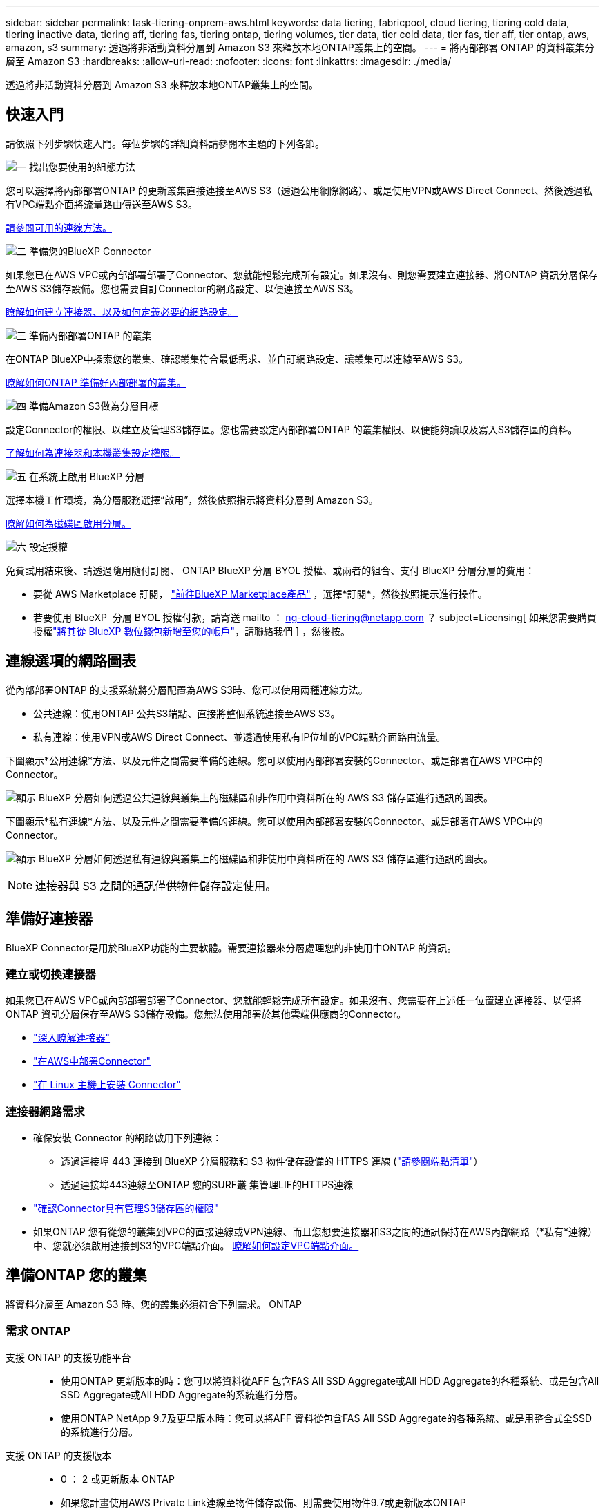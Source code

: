 ---
sidebar: sidebar 
permalink: task-tiering-onprem-aws.html 
keywords: data tiering, fabricpool, cloud tiering, tiering cold data, tiering inactive data, tiering aff, tiering fas, tiering ontap, tiering volumes, tier data, tier cold data, tier fas, tier aff, tier ontap, aws, amazon, s3 
summary: 透過將非活動資料分層到 Amazon S3 來釋放本地ONTAP叢集上的空間。 
---
= 將內部部署 ONTAP 的資料叢集分層至 Amazon S3
:hardbreaks:
:allow-uri-read: 
:nofooter: 
:icons: font
:linkattrs: 
:imagesdir: ./media/


[role="lead"]
透過將非活動資料分層到 Amazon S3 來釋放本地ONTAP叢集上的空間。



== 快速入門

請依照下列步驟快速入門。每個步驟的詳細資料請參閱本主題的下列各節。

.image:https://raw.githubusercontent.com/NetAppDocs/common/main/media/number-1.png["一"] 找出您要使用的組態方法
[role="quick-margin-para"]
您可以選擇將內部部署ONTAP 的更新叢集直接連接至AWS S3（透過公用網際網路）、或是使用VPN或AWS Direct Connect、然後透過私有VPC端點介面將流量路由傳送至AWS S3。

[role="quick-margin-para"]
<<連線選項的網路圖表,請參閱可用的連線方法。>>

.image:https://raw.githubusercontent.com/NetAppDocs/common/main/media/number-2.png["二"] 準備您的BlueXP Connector
[role="quick-margin-para"]
如果您已在AWS VPC或內部部署部署了Connector、您就能輕鬆完成所有設定。如果沒有、則您需要建立連接器、將ONTAP 資訊分層保存至AWS S3儲存設備。您也需要自訂Connector的網路設定、以便連接至AWS S3。

[role="quick-margin-para"]
<<準備好連接器,瞭解如何建立連接器、以及如何定義必要的網路設定。>>

.image:https://raw.githubusercontent.com/NetAppDocs/common/main/media/number-3.png["三"] 準備內部部署ONTAP 的叢集
[role="quick-margin-para"]
在ONTAP BlueXP中探索您的叢集、確認叢集符合最低需求、並自訂網路設定、讓叢集可以連線至AWS S3。

[role="quick-margin-para"]
<<準備ONTAP 您的叢集,瞭解如何ONTAP 準備好內部部署的叢集。>>

.image:https://raw.githubusercontent.com/NetAppDocs/common/main/media/number-4.png["四"] 準備Amazon S3做為分層目標
[role="quick-margin-para"]
設定Connector的權限、以建立及管理S3儲存區。您也需要設定內部部署ONTAP 的叢集權限、以便能夠讀取及寫入S3儲存區的資料。

[role="quick-margin-para"]
<<設定S3權限,了解如何為連接器和本機叢集設定權限。>>

.image:https://raw.githubusercontent.com/NetAppDocs/common/main/media/number-5.png["五"] 在系統上啟用 BlueXP 分層
[role="quick-margin-para"]
選擇本機工作環境，為分層服務選擇“啟用”，然後依照指示將資料分層到 Amazon S3。

[role="quick-margin-para"]
<<將非作用中資料從第一個叢集分層至Amazon S3,瞭解如何為磁碟區啟用分層。>>

.image:https://raw.githubusercontent.com/NetAppDocs/common/main/media/number-6.png["六"] 設定授權
[role="quick-margin-para"]
免費試用結束後、請透過隨用隨付訂閱、 ONTAP BlueXP 分層 BYOL 授權、或兩者的組合、支付 BlueXP 分層分層的費用：

[role="quick-margin-list"]
* 要從 AWS Marketplace 訂閱，  https://aws.amazon.com/marketplace/pp/prodview-oorxakq6lq7m4?sr=0-8&ref_=beagle&applicationId=AWSMPContessa["前往BlueXP Marketplace產品"^] ，選擇*訂閱*，然後按照提示進行操作。
* 若要使用 BlueXP  分層 BYOL 授權付款，請寄送 mailto ： ng-cloud-tiering@netapp.com ？ subject=Licensing[ 如果您需要購買授權link:https://docs.netapp.com/us-en/bluexp-digital-wallet/task-manage-data-services-licenses.html["將其從 BlueXP 數位錢包新增至您的帳戶"]，請聯絡我們 ] ，然後按。




== 連線選項的網路圖表

從內部部署ONTAP 的支援系統將分層配置為AWS S3時、您可以使用兩種連線方法。

* 公共連線：使用ONTAP 公共S3端點、直接將整個系統連接至AWS S3。
* 私有連線：使用VPN或AWS Direct Connect、並透過使用私有IP位址的VPC端點介面路由流量。


下圖顯示*公用連線*方法、以及元件之間需要準備的連線。您可以使用內部部署安裝的Connector、或是部署在AWS VPC中的Connector。

image:diagram_cloud_tiering_aws_public.png["顯示 BlueXP 分層如何透過公共連線與叢集上的磁碟區和非作用中資料所在的 AWS S3 儲存區進行通訊的圖表。"]

下圖顯示*私有連線*方法、以及元件之間需要準備的連線。您可以使用內部部署安裝的Connector、或是部署在AWS VPC中的Connector。

image:diagram_cloud_tiering_aws_private.png["顯示 BlueXP 分層如何透過私有連線與叢集上的磁碟區和非使用中資料所在的 AWS S3 儲存區進行通訊的圖表。"]


NOTE: 連接器與 S3 之間的通訊僅供物件儲存設定使用。



== 準備好連接器

BlueXP Connector是用於BlueXP功能的主要軟體。需要連接器來分層處理您的非使用中ONTAP 的資訊。



=== 建立或切換連接器

如果您已在AWS VPC或內部部署部署了Connector、您就能輕鬆完成所有設定。如果沒有、您需要在上述任一位置建立連接器、以便將ONTAP 資訊分層保存至AWS S3儲存設備。您無法使用部署於其他雲端供應商的Connector。

* https://docs.netapp.com/us-en/bluexp-setup-admin/concept-connectors.html["深入瞭解連接器"^]
* https://docs.netapp.com/us-en/bluexp-setup-admin/task-quick-start-connector-aws.html["在AWS中部署Connector"^]
* https://docs.netapp.com/us-en/bluexp-setup-admin/task-quick-start-connector-on-prem.html["在 Linux 主機上安裝 Connector"^]




=== 連接器網路需求

* 確保安裝 Connector 的網路啟用下列連線：
+
** 透過連接埠 443 連接到 BlueXP 分層服務和 S3 物件儲存設備的 HTTPS 連線 (https://docs.netapp.com/us-en/bluexp-setup-admin/task-set-up-networking-aws.html#endpoints-contacted-for-day-to-day-operations["請參閱端點清單"^]）
** 透過連接埠443連線至ONTAP 您的SURF叢 集管理LIF的HTTPS連線


* https://docs.netapp.com/us-en/bluexp-setup-admin/reference-permissions-aws.html#cloud-tiering["確認Connector具有管理S3儲存區的權限"^]
* 如果ONTAP 您有從您的叢集到VPC的直接連線或VPN連線、而且您想要連接器和S3之間的通訊保持在AWS內部網路（*私有*連線）中、您就必須啟用連接到S3的VPC端點介面。 <<使用VPC端點介面設定系統的私有連線,瞭解如何設定VPC端點介面。>>




== 準備ONTAP 您的叢集

將資料分層至 Amazon S3 時、您的叢集必須符合下列需求。 ONTAP



=== 需求 ONTAP

支援 ONTAP 的支援功能平台::
+
--
* 使用ONTAP 更新版本的時：您可以將資料從AFF 包含FAS All SSD Aggregate或All HDD Aggregate的各種系統、或是包含All SSD Aggregate或All HDD Aggregate的系統進行分層。
* 使用ONTAP NetApp 9.7及更早版本時：您可以將AFF 資料從包含FAS All SSD Aggregate的各種系統、或是用整合式全SSD的系統進行分層。


--
支援 ONTAP 的支援版本::
+
--
* 0 ： 2 或更新版本 ONTAP
* 如果您計畫使用AWS Private Link連線至物件儲存設備、則需要使用物件9.7或更新版本ONTAP


--
支援的磁碟區和集合體:: BlueXP 分層可分層的磁碟區總數可能少於 ONTAP 系統上的磁碟區數量。這是因為磁碟區無法從某些集合體分層。請參閱ONTAP 的《》文件 https://docs.netapp.com/us-en/ontap/fabricpool/requirements-concept.html#functionality-or-features-not-supported-by-fabricpool["功能或功能不受 FabricPool 支援"^]。



NOTE: BlueXP 分層支援從 ONTAP 9.5 開始的 FlexGroup 磁碟區。安裝程式的運作方式與任何其他 Volume 相同。



=== 叢集網路連線需求

* 叢集需要連接器與叢集管理LIF之間的傳入HTTPS連線。
+
叢集與 BlueXP 分層服務之間不需要連線。

* 每個裝載您要分層的磁碟區的節點都需要叢集間LIF ONTAP 。這些叢集間生命體必須能夠存取物件存放區。
+
叢集會透過連接埠443、從叢集間的LIF連線到Amazon S3儲存設備、以進行分層作業。從物件儲存設備中讀取和寫入資料、物件儲存設備永遠不會啟動、只是回應而已。ONTAP

* 叢集間生命體必須與_IPspacer_建立關聯、ONTAP 以便連接物件儲存設備。 https://docs.netapp.com/us-en/ontap/networking/standard_properties_of_ipspaces.html["深入瞭解 IPspaces"^]。
+
當您設定 BlueXP 分層時、系統會提示您輸入要使用的 IPspace 。您應該選擇這些生命區相關的IPspace。這可能是您建立的「預設」 IPspace 或自訂 IPspace 。

+
如果您使用的IPspace與「預設」不同、則可能需要建立靜態路由才能存取物件儲存設備。

+
IPspace內的所有叢集間生命體都必須擁有物件存放區的存取權。如果您無法針對目前的IPspace進行設定、則必須建立專屬的IPspace、讓所有叢集間生命週期都能存取物件存放區。

* 如果您使用AWS中的私有VPC介面端點進行S3連線、則為了使用https/443、您必須將S3端點憑證載入ONTAP 到叢集。 <<使用VPC端點介面設定系統的私有連線,瞭解如何設定VPC端點介面並載入S3憑證。>>
* <<設定S3權限,確保ONTAP 您的叢集擁有存取S3儲存區的權限。>>




=== 在ONTAP BlueXP中探索您的叢集

您必須先在ONTAP BlueXP中探索內部部署的叢集、才能開始將冷資料分層儲存至物件儲存設備。您必須知道叢集管理IP位址和管理使用者帳戶的密碼、才能新增叢集。

https://docs.netapp.com/us-en/bluexp-ontap-onprem/task-discovering-ontap.html["瞭解如何探索叢集"^]。



== 準備AWS環境

當您為新叢集設定資料分層時、系統會提示您是要服務建立 S3 儲存區、還是要在設定 Connector 的 AWS 帳戶中選取現有的 S3 儲存區。AWS 帳戶必須具有權限和存取金鑰、才能在 BlueXP 分層中輸入。這個支援功能叢集使用存取金鑰來將資料分層進出 S3 。 ONTAP

根據預設、分層服務會為您建立貯體。如果您想要使用自己的貯體、可以在啟動分層啟動精靈之前先建立一個貯體、然後在精靈中選取該貯體。 https://docs.netapp.com/us-en/bluexp-s3-storage/task-add-s3-bucket.html["瞭解如何從 BlueXP 建立 S3 儲存區"^]。貯體必須專門用於儲存來自您 Volume 的非使用中資料、不得用於任何其他用途。S3儲存區必須位於 link:reference-aws-support.html#supported-aws-regions["支援 BlueXP 分層的區域"]。


NOTE: 如果您計畫設定 BlueXP 分層以使用較低成本的儲存類別、讓階層式資料在一定天數後轉換至、則在 AWS 帳戶中設定儲存區時、您不得選擇任何生命週期規則。BlueXP 分層管理生命週期轉換。



=== 設定S3權限

您需要設定兩組權限：

* 連接器的權限、以便建立和管理 S3 儲存區。
* 內部部署ONTAP 的內部資源集區的權限、讓IT能夠讀取資料並將資料寫入S3儲存區。


.步驟
. * 連接器權限 * ：
+
** 請確認 https://docs.netapp.com/us-en/bluexp-setup-admin/reference-permissions-aws.html#iam-policies["這些S3權限"^] 是為Connector提供權限的IAM角色的一部分。在您第一次部署Connector時、預設會包含這些連接器。否則、您將需要新增任何遺失的權限。請參閱 https://docs.aws.amazon.com/IAM/latest/UserGuide/access_policies_manage-edit.html["AWS文件：編輯IAM原則"^] 以取得相關指示。
** BlueXP 分層建立的預設貯體具有「 Fabric Pool 」的前置詞。如果您想要為貯體使用不同的前置詞、則必須使用您要使用的名稱自訂權限。在 S3 權限中、您會看到一行 `"Resource": ["arn:aws:s3:::fabric-pool*"]`。您需要將「 Fabric Pool 」變更為您要使用的首碼。例如、如果您想要使用「分層 1 」做為貯體的首碼、請將此行變更為 `"Resource": ["arn:aws:s3:::tiering-1*"]`。
+
如果您想要為此同一個 BlueXP  組織中的其他叢集使用不同的貯體前置詞、您可以新增另一行、其前置詞為其他貯體的前置詞。例如：

+
`"Resource": ["arn:aws:s3:::tiering-1*"]`
`"Resource": ["arn:aws:s3:::tiering-2*"]`

+
如果您要建立自己的貯體、但不使用標準首碼、則應將此行變更為 `"Resource": ["arn:aws:s3:::*"]` 因此任何貯體都能被辨識。不過、這可能會揭露您所有的儲存區、而非您設計用來儲存來自磁碟區的非使用中資料的儲存區。



. * 叢集權限 * ：
+
** 啟動服務時、分層精靈會提示您輸入存取金鑰和秘密金鑰。這些認證資料會傳遞ONTAP 到S庫 叢集、ONTAP 以便讓S庫 將資料分層傳送到S3儲存庫。因此、您需要建立具有下列權限的IAM使用者：
+
[source, json]
----
"s3:ListAllMyBuckets",
"s3:ListBucket",
"s3:GetBucketLocation",
"s3:GetObject",
"s3:PutObject",
"s3:DeleteObject"
----
+
請參閱 https://docs.aws.amazon.com/IAM/latest/UserGuide/id_roles_create_for-user.html["AWS 文件：建立角色、將權限委派給 IAM 使用者"^] 以取得詳細資料。



. 建立或找出存取金鑰。
+
BlueXP 分層會將存取金鑰傳給 ONTAP 叢集。這些認證不會儲存在 BlueXP 分層服務中。

+
https://docs.aws.amazon.com/IAM/latest/UserGuide/id_credentials_access-keys.html["AWS 文件：管理 IAM 使用者的存取金鑰"^]





=== 使用VPC端點介面設定系統的私有連線

如果您打算使用標準的公用網際網路連線、則所有權限都是由Connector設定、您無需再做任何操作。這種連線類型顯示於 <<連線選項的網路圖表,上圖第一>>。

如果您希望透過網路建立從本地資料中心到 VPC 的更安全的連接，您可以在分層啟動精靈中選擇 AWS PrivateLink 連接。如果您打算使用VPN或AWS Direct Connect、透過使用私有IP位址的VPC端點介面來連接內部部署系統、就必須使用此功能。此連接類型顯示在<<連線選項的網路圖表,上圖第二>> 。

. 使用Amazon VPC主控台或命令列建立介面端點組態。 https://docs.aws.amazon.com/AmazonS3/latest/userguide/privatelink-interface-endpoints.html["如需使用AWS Private Link for Amazon S3的詳細資訊、請參閱"^]。
. 修改與BlueXP Connector相關的安全性群組組態。您必須將原則變更為「Custom（自訂）」（從「Full Access（完整存取）」）、而且您必須如此 <<設定S3權限,新增所需的S3 Connector權限>> 如前所示。
+
image:screenshot_tiering_aws_sec_group.png["與Connector相關聯的AWS安全性群組快照。"]

+
如果您使用連接埠80（HTTP）來與私有端點通訊、您就能輕鬆完成所有設定。您現在可以在叢集上啟用 BlueXP 分層功能。

+
如果您使用連接埠443（HTTPS）來與私有端點通訊、則必須從VPC S3端點複製憑證、並將其新增ONTAP 至您的故障叢集、如接下來的4個步驟所示。

. 從AWS主控台取得端點的DNS名稱。
+
image:screenshot_endpoint_dns_aws_console.png["AWS主控台VPC端點的DNS名稱快照。"]

. 從VPC S3端點取得憑證。您的做法是 https://docs.netapp.com/us-en/bluexp-setup-admin/task-maintain-connectors.html#connect-to-the-linux-vm["登入裝載BlueXP Connector的VM"^] 並執行下列命令。輸入端點的DNS名稱時、請在開頭加入「pucket」、取代「*」：
+
[source, text]
----
[ec2-user@ip-10-160-4-68 ~]$ openssl s_client -connect bucket.vpce-0ff5c15df7e00fbab-yxs7lt8v.s3.us-west-2.vpce.amazonaws.com:443 -showcerts
----
. 從這個命令的輸出中、複製S3憑證的資料（包括BEGIN / END憑證標記之間的所有資料）：
+
[source, text]
----
Certificate chain
0 s:/CN=s3.us-west-2.amazonaws.com`
   i:/C=US/O=Amazon/OU=Server CA 1B/CN=Amazon
-----BEGIN CERTIFICATE-----
MIIM6zCCC9OgAwIBAgIQA7MGJ4FaDBR8uL0KR3oltTANBgkqhkiG9w0BAQsFADBG
…
…
GqvbOz/oO2NWLLFCqI+xmkLcMiPrZy+/6Af+HH2mLCM4EsI2b+IpBmPkriWnnxo=
-----END CERTIFICATE-----
----
. 登入ONTAP 叢集式CLI、然後套用您使用下列命令複製的憑證（替代您自己的儲存VM名稱）：
+
[source, text]
----
cluster1::> security certificate install -vserver <svm_name> -type server-ca
Please enter Certificate: Press <Enter> when done
----




== 將非作用中資料從第一個叢集分層至Amazon S3

準備好 AWS 環境之後、請從第一個叢集開始分層處理非作用中資料。

.您需要的產品
* https://docs.netapp.com/us-en/bluexp-ontap-onprem/task-discovering-ontap.html["內部部署工作環境"^]。
* 具備所需 S3 權限的 IAM 使用者的 AWS 存取金鑰。


.步驟
. 選擇本地ONTAP工作環境。
. 從右側面板按一下「*啟用*」以取得分層服務。
+
如果Amazon S3分層目的地是以工作環境形式存在於Canvas上、您可以將叢集拖曳至工作環境、以啟動設定精靈。

+
image:screenshot_setup_tiering_onprem.png["螢幕截圖顯示了選擇本機ONTAP工作環境後螢幕右側出現的「啟用」選項。"]

. *定義物件儲存名稱*：輸入此物件儲存設備的名稱。它必須與此叢集上的Aggregate所使用的任何其他物件儲存設備都是獨一無二的。
. *選擇提供者*：選擇*Amazon Web Services*並選擇*繼續*。
+
image:screenshot_tiering_aws_s3_bucket.png["螢幕快照顯示必須提供的資料、才能設定S3儲存區的分層。"]

. 完成 * 階層設定 * 頁面中的各節：
+
.. *S3 儲存桶*：新增一個新的 S3 儲存桶或選擇現有的 S3 儲存桶，選擇儲存桶區域，然後選擇*繼續*。
+
使用本機連接器時，您必須輸入可存取現有 S3 儲存桶或將要建立的新 S3 儲存桶的 AWS 帳戶 ID。

+
根據預設、會使用 _Fabric Pool 前置詞、因為 Connector 的 IAM 原則可讓執行個體對使用該確切前置詞命名的貯體執行 S3 動作。例如、您可以命名S3儲存區_Fabric集區-AFF1_、其中AFF1是叢集的名稱。您也可以為用於分層的貯體定義前置詞。請參閱 <<設定S3權限,設定 S3 權限>> 確保您擁有 AWS 權限、能夠辨識您打算使用的任何自訂首碼。

.. * 儲存類別 * ： BlueXP 分層管理階層資料的生命週期轉換。資料從 _Standard_ 類別開始、但您可以建立規則、在特定天數後將不同的儲存類別套用至資料。
+
選擇要將分層資料轉換到的 S3 儲存類別以及將資料分配到該類別之前的天數，然後選擇*繼續*。例如、下方的螢幕擷取畫面顯示、在物件儲存設備中 45 天之後、階層式資料會從 _Standard_ 類別指派給 _Standard-IA_ 類別。

+
如果您選擇*保留此儲存類別中的資料*、則資料會保留在_Standard_儲存類別中、而且不會套用任何規則。 link:reference-aws-support.html["請參閱支援的儲存類別"^]。

+
image:screenshot_tiering_lifecycle_selection_aws.png["螢幕擷取畫面顯示如何選取在特定天數後指派給資料的另一個儲存類別。"]

+
請注意、生命週期規則會套用至所選貯體中的所有物件。

.. *憑證*：輸入具有所需 S3 權限的 IAM 使用者的存取金鑰 ID 和金鑰，然後選擇*繼續*。
+
IAM 使用者必須與您在「 * S3 Bucket * 」頁面上選取或建立的儲存區位於相同的 AWS 帳戶中。

.. *網路*：輸入網路詳細資料並選擇*繼續*。
+
在ONTAP 您要分層存放磁碟區的資訊區叢集中選取IPspace。此IPspace的叢集間生命體必須具有傳出網際網路存取、才能連線至雲端供應商的物件儲存設備。

+
您也可以選擇是否要使用先前設定的AWS Private Link。 <<使用VPC端點介面設定系統的私有連線,請參閱上述設定資訊。>> 此時會顯示一個對話方塊、協助您完成端點組態。

+
您也可以定義「最大傳輸率」、設定可將非使用中資料上傳至物件儲存的網路頻寬。選取*受限*選項按鈕、然後輸入可使用的最大頻寬、或選取*無限*表示沒有限制。



. 在「_層級磁碟區_」頁面上、選取您要設定分層的磁碟區、然後啟動「層級原則」頁面：
+
** 若要選取所有捲，請選取標題行中的方塊 ( image:button_backup_all_volumes.png[""] ) 並選擇 *配置磁碟區*。
** 若要選擇多個卷，請選取每個卷對應的複選框 ( image:button_backup_1_volume.png[""] ) 並選擇 *配置磁碟區*。
** 若要選擇單一卷，請選擇行（或image:screenshot_edit_icon.gif["編輯鉛筆圖示"]圖示）來表示音量。
+
image:screenshot_tiering_initial_volumes.png["螢幕擷取畫面顯示如何選取單一Volume、多個Volume或所有Volume、以及「修改選取的Volume」按鈕。"]



. 在「分層策略」對話方塊中，選擇分層策略，可選擇調整所選卷的冷卻天數，然後選擇「應用」。
+
link:concept-cloud-tiering.html#volume-tiering-policies["深入瞭解磁碟區分層原則和冷卻天數"]。

+
image:screenshot_tiering_initial_policy_settings.png["顯示可設定分層原則設定的快照。"]



.結果
您已成功設定從叢集上的磁碟區到 S3 物件儲存區的資料分層。

.接下來呢？
link:task-licensing-cloud-tiering.html["請務必訂閱 BlueXP 分層服務"]。

您可以檢閱叢集上作用中和非作用中資料的相關資訊。 link:task-managing-tiering.html["深入瞭解如何管理分層設定"]。

您也可以建立額外的物件儲存設備、以便在叢集上的特定集合體將資料分層至不同的物件存放區。或者、如果您打算使用FabricPool 「支援物件鏡射」、將階層式資料複寫到其他物件存放區。 link:task-managing-object-storage.html["深入瞭解物件存放區的管理"]。
